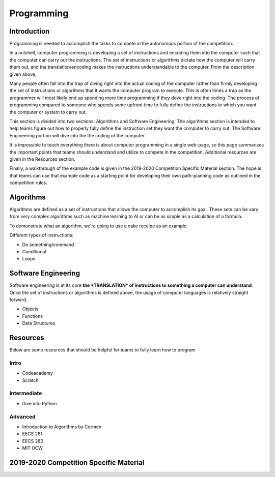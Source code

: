 Programming
=============

Introduction
*********

Programming is needed to accomplish the tasks to compete in the autonomous portion of the competition.

In a nutshell, computer programming is developing a set of instructions and encoding them into the computer such that the computer can carry out the instructions. The set of instructions or algorithms dictate how the computer will carry them out, and the translation/encoding makes the instructions understandable to the computer. From the description given above, 

Many people often fall into the trap of diving right into the actual coding of the computer rather than firmly developing the set of instructions or algorithms that it wants the computer program to execute. This is often times a trap as the programmer will most likely end up spending more time programming if they dove right into the coding. The process of programming compared to someone who spends some upfront time to fully define the instructions to which you want the computer or system to carry out. 

This section is divided into two sections: Algorithms and Software Engineering. The algorithms section is intended to help teams figure out how to properly fully define the instruction set they want the computer to carry out. The Software Engineering portion will dive into the the coding of the computer. 

It is impossible to teach everything there is about computer programming in a single web-page, so this page summarizes the important points that teams should understand and utilize to compete in the competition. Additional resources are given in the Resources section.

Finally, a walkthrough of the example code is given in the 2019-2020 Competition Specific Material section. The hope is that teams can use that example code as a starting point for developing their own path-planning code as outlined in the competition rules.

Algorithms
**********
Algorithms are defined as a set of instructions that allows the computer to accomplish its goal. These sets can be vary from very complex algorithms such as machine learning to AI or can be as simple as a calculation of a formula.

To demonstrate what an algorithm, we're going to use a cake receipe as an example.  

Different types of instructions:

* Do something/command
* Conditional
* Loops


Software Engineering
********************
Software engineering is at its core **the *TRANSLATION* of instructions to something a computer can understand**. Once the set of instructions or algorithms is defined above, the usage of computer languages is relatively straight forward. 

* Objects
* Functions
* Data Structures

Resources
*************
Below are some resources that should be helpful for teams to fully learn how to program

Intro
-------
* Codeacademy
* Scratch

Intermediate
--------
* Dive into Python



Advanced
-----------
* Introduction to Algorithms by Cormen
* EECS 281
* EECS 280
* MIT OCW


2019-2020 Competition Specific Material
*****************
